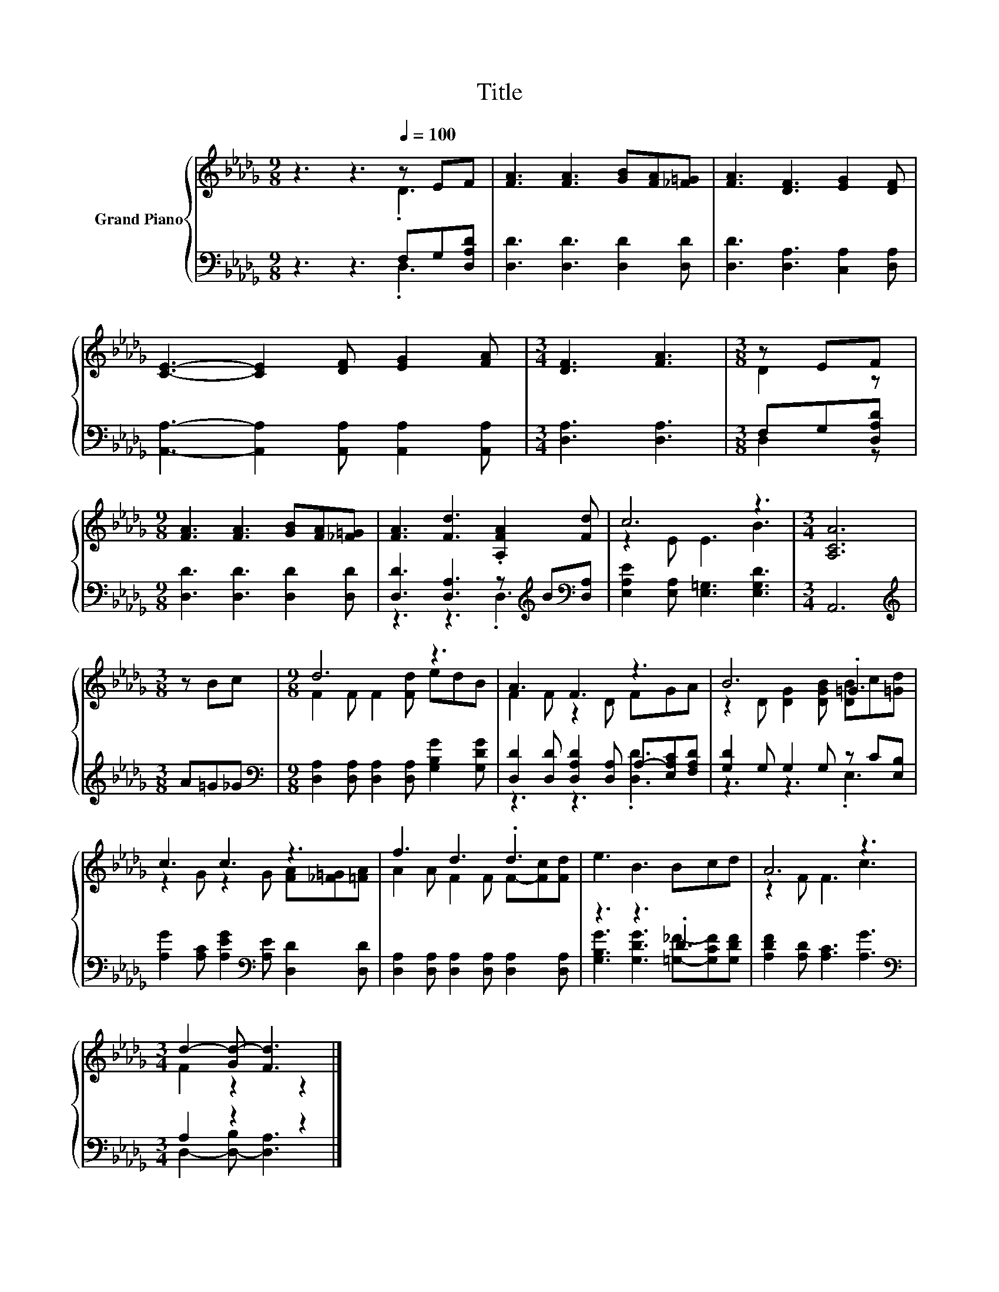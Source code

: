 X:1
T:Title
%%score { ( 1 2 ) | ( 3 4 ) }
L:1/8
M:9/8
K:Db
V:1 treble nm="Grand Piano"
V:2 treble 
V:3 bass 
V:4 bass 
V:1
 z3 z3[Q:1/4=100] z EF | [FA]3 [FA]3 [GB][FA][_F=G] | [FA]3 [DF]3 [EG]2 [DF] | %3
 [CE]3- [CE]2 [DF] [EG]2 [FA] |[M:3/4] [DF]3 [FA]3 |[M:3/8] z EF | %6
[M:9/8] [FA]3 [FA]3 [GB][FA][_F=G] | [FA]3 [Fd]3 .[A,FA]2 [Fd] | c6 z3 |[M:3/4] [A,CA]6 | %10
[M:3/8] z Bc |[M:9/8] d6 z3 | A3 F3 z3 | B6 .=G3 | c3 c3 z3 | f3 d3 .d3 | e3 B3 Bcd | A6 z3 | %18
[M:3/4] d2- [Gd-] [Fd]3 |] %19
V:2
 z3 z3 .D3 | x9 | x9 | x9 |[M:3/4] x6 |[M:3/8] D2 z |[M:9/8] x9 | x9 | z2 E E3 B3 |[M:3/4] x6 | %10
[M:3/8] x3 |[M:9/8] F2 F F2 [Fd] edB | F2 F z2 D FGA | z2 D [DG]2 [DGB] [DB]c[=Gd] | %14
 z2 G z2 G [FA][_F=G][=FA] | A2 A F2 F F-[Fc][Fd] | x9 | z2 F F3 c3 |[M:3/4] F2 z2 z2 |] %19
V:3
 z3 z3 F,G,[D,A,D] | [D,D]3 [D,D]3 [D,D]2 [D,D] | [D,D]3 [D,A,]3 [C,A,]2 [D,A,] | %3
 [A,,A,]3- [A,,A,]2 [A,,A,] [A,,A,]2 [A,,A,] |[M:3/4] [D,A,]3 [D,A,]3 |[M:3/8] F,G,[D,A,D] | %6
[M:9/8] [D,D]3 [D,D]3 [D,D]2 [D,D] | [D,D]3 [D,A,]3 z[K:treble] B[K:bass][D,A,] | %8
 [E,A,E]2 [E,A,] [E,=G,]3 [E,G,D]3 |[M:3/4] A,,6 |[M:3/8][K:treble] A=G_G | %11
[M:9/8][K:bass] [D,A,]2 [D,A,] [D,A,]2 [D,A,] [G,B,G]2 [G,DG] | %12
 [D,D]2 [D,D] [D,A,D]2 [D,A,] A,-[E,A,C][F,A,D] | [G,D]2 G, G,2 G, z C[E,B,] | %14
 [A,G]2 [A,C] [A,EG]2[K:bass] [A,E] [D,D]2 [D,D] | [D,A,]2 [D,A,] [D,A,]2 [D,A,] [D,A,]2 [D,A,] | %16
 z3 z3 .D3 | [A,DF]2 [A,D] [A,C]3 [A,G]3 |[M:3/4][K:bass] A,2 z2 z2 |] %19
V:4
 z3 z3 .D,3 | x9 | x9 | x9 |[M:3/4] x6 |[M:3/8] D,2 z |[M:9/8] x9 | z3 z3 .D,3[K:treble][K:bass] | %8
 x9 |[M:3/4] x6 |[M:3/8][K:treble] x3 |[M:9/8][K:bass] x9 | z3 z3 .[D,D]3 | z3 z3 .E,3 | %14
 x5[K:bass] x4 | x9 | [G,B,G]3 [G,DG]3 [=G,_F]-[G,CF][G,DF] | x9 | %18
[M:3/4][K:bass] D,2- [D,-B,] [D,A,]3 |] %19

